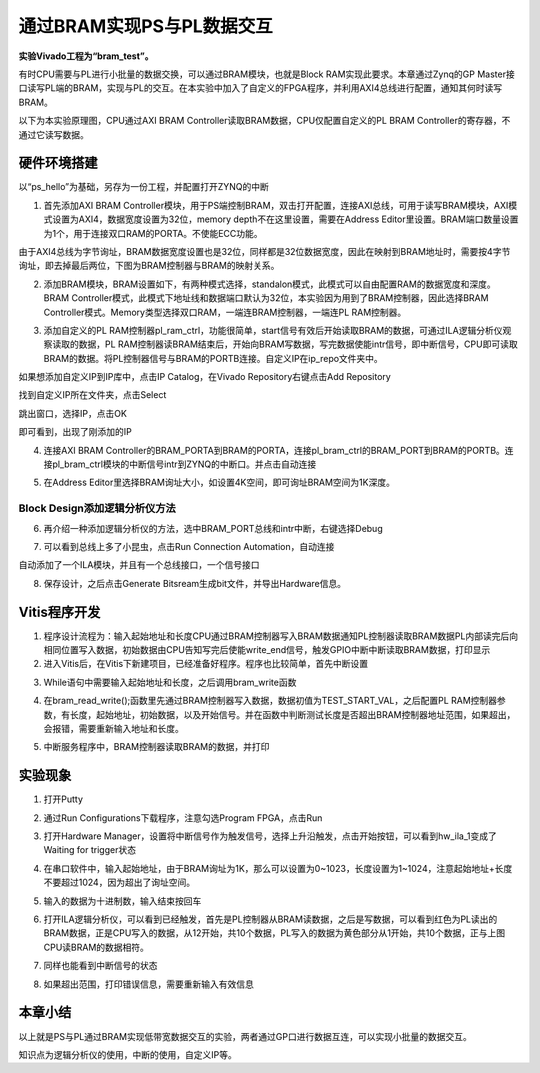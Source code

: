 通过BRAM实现PS与PL数据交互
============================

**实验Vivado工程为“bram_test”。**

有时CPU需要与PL进行小批量的数据交换，可以通过BRAM模块，也就是Block RAM实现此要求。本章通过Zynq的GP
Master接口读写PL端的BRAM，实现与PL的交互。在本实验中加入了自定义的FPGA程序，并利用AXI4总线进行配置，通知其何时读写BRAM。

以下为本实验原理图，CPU通过AXI BRAM Controller读取BRAM数据，CPU仅配置自定义的PL BRAM Controller的寄存器，不通过它读写数据。

.. image:: images/12_media/image1.png
      
硬件环境搭建
------------

以“ps_hello”为基础，另存为一份工程，并配置打开ZYNQ的中断

1. 首先添加AXI BRAM Controller模块，用于PS端控制BRAM，双击打开配置，连接AXI总线，可用于读写BRAM模块，AXI模式设置为AXI4，数据宽度设置为32位，memory depth不在这里设置，需要在Address Editor里设置。BRAM端口数量设置为1个，用于连接双口RAM的PORTA。不使能ECC功能。

.. image:: images/12_media/image2.png
      
由于AXI4总线为字节询址，BRAM数据宽度设置也是32位，同样都是32位数据宽度，因此在映射到BRAM地址时，需要按4字节询址，即去掉最后两位，下图为BRAM控制器与BRAM的映射关系。

.. image:: images/12_media/image3.png
      
2. 添加BRAM模块，BRAM设置如下，有两种模式选择，standalon模式，此模式可以自由配置RAM的数据宽度和深度。BRAM Controller模式，此模式下地址线和数据端口默认为32位，本实验因为用到了BRAM控制器，因此选择BRAM Controller模式。Memory类型选择双口RAM，一端连BRAM控制器，一端连PL RAM控制器。

.. image:: images/12_media/image4.png
            
3. 添加自定义的PL RAM控制器pl_ram_ctrl，功能很简单，start信号有效后开始读取BRAM的数据，可通过ILA逻辑分析仪观察读取的数据，PL RAM控制器读BRAM结束后，开始向BRAM写数据，写完数据使能intr信号，即中断信号，CPU即可读取BRAM的数据。将PL控制器信号与BRAM的PORTB连接。自定义IP在ip_repo文件夹中。

.. image:: images/12_media/image5.png
      
如果想添加自定义IP到IP库中，点击IP Catalog，在Vivado Repository右键点击Add Repository

.. image:: images/12_media/image6.png
      
找到自定义IP所在文件夹，点击Select

.. image:: images/12_media/image7.png
      
跳出窗口，选择IP，点击OK

.. image:: images/12_media/image8.png
      
即可看到，出现了刚添加的IP

.. image:: images/12_media/image9.png
      
4. 连接AXI BRAM Controller的BRAM_PORTA到BRAM的PORTA，连接pl_bram_ctrl的BRAM_PORT到BRAM的PORTB。连接pl_bram_ctrl模块的中断信号intr到ZYNQ的中断口。并点击自动连接

.. image:: images/12_media/image10.png
      
5. 在Address Editor里选择BRAM询址大小，如设置4K空间，即可询址BRAM空间为1K深度。

.. image:: images/12_media/image11.png
      
Block Design添加逻辑分析仪方法
~~~~~~~~~~~~~~~~~~~~~~~~~~~~~~

6. 再介绍一种添加逻辑分析仪的方法，选中BRAM_PORT总线和intr中断，右键选择Debug

.. image:: images/12_media/image12.png
      
7. 可以看到总线上多了小昆虫，点击Run Connection Automation，自动连接

.. image:: images/12_media/image13.png
      
自动添加了一个ILA模块，并且有一个总线接口，一个信号接口

.. image:: images/12_media/image14.png
      
8. 保存设计，之后点击Generate Bitsream生成bit文件，并导出Hardware信息。

.. image:: images/12_media/image15.png
      
Vitis程序开发
-------------

1. 程序设计流程为：输入起始地址和长度CPU通过BRAM控制器写入BRAM数据通知PL控制器读取BRAM数据PL内部读完后向相同位置写入数据，初始数据由CPU告知写完后使能write_end信号，触发GPIO中断中断读取BRAM数据，打印显示

2. 进入Vitis后，在Vitis下新建项目，已经准备好程序。程序也比较简单，首先中断设置

.. image:: images/12_media/image16.png
            
3. While语句中需要输入起始地址和长度，之后调用bram_write函数

.. image:: images/12_media/image17.png
      
4. 在bram_read_write();函数里先通过BRAM控制器写入数据，数据初值为TEST_START_VAL，之后配置PL RAM控制器参数，有长度，起始地址，初始数据，以及开始信号。并在函数中判断测试长度是否超出BRAM控制器地址范围，如果超出，会报错，需要重新输入地址和长度。

.. image:: images/12_media/image18.png
            
5. 中断服务程序中，BRAM控制器读取BRAM的数据，并打印

.. image:: images/12_media/image19.png
      
实验现象
--------

1. 打开Putty

.. image:: images/12_media/image20.png
      
2. 通过Run Configurations下载程序，注意勾选Program FPGA，点击Run

.. image:: images/12_media/image21.png
      
3. 打开Hardware Manager，设置将中断信号作为触发信号，选择上升沿触发，点击开始按钮，可以看到hw_ila_1变成了Waiting for trigger状态

.. image:: images/12_media/image22.png
      
4. 在串口软件中，输入起始地址，由于BRAM询址为1K，那么可以设置为0~1023，长度设置为1~1024，注意起始地址+长度不要超过1024，因为超出了询址空间。

.. image:: images/12_media/image23.png
      
5. 输入的数据为十进制数，输入结束按回车

.. image:: images/12_media/image24.png
      
6. 打开ILA逻辑分析仪，可以看到已经触发，首先是PL控制器从BRAM读数据，之后是写数据，可以看到红色为PL读出的BRAM数据，正是CPU写入的数据，从12开始，共10个数据，PL写入的数据为黄色部分从1开始，共10个数据，正与上图CPU读BRAM的数据相符。

.. image:: images/12_media/image25.png
      
7. 同样也能看到中断信号的状态

.. image:: images/12_media/image26.png
      
8. 如果超出范围，打印错误信息，需要重新输入有效信息

.. image:: images/12_media/image27.png
      
本章小结
--------

以上就是PS与PL通过BRAM实现低带宽数据交互的实验，两者通过GP口进行数据互连，可以实现小批量的数据交互。

知识点为逻辑分析仪的使用，中断的使用，自定义IP等。
